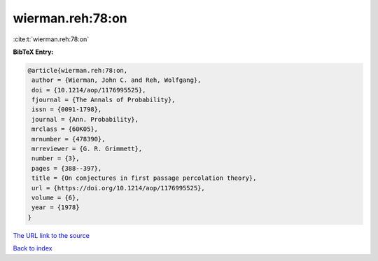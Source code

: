 wierman.reh:78:on
=================

:cite:t:`wierman.reh:78:on`

**BibTeX Entry:**

.. code-block:: bibtex

   @article{wierman.reh:78:on,
    author = {Wierman, John C. and Reh, Wolfgang},
    doi = {10.1214/aop/1176995525},
    fjournal = {The Annals of Probability},
    issn = {0091-1798},
    journal = {Ann. Probability},
    mrclass = {60K05},
    mrnumber = {478390},
    mrreviewer = {G. R. Grimmett},
    number = {3},
    pages = {388--397},
    title = {On conjectures in first passage percolation theory},
    url = {https://doi.org/10.1214/aop/1176995525},
    volume = {6},
    year = {1978}
   }

`The URL link to the source <ttps://doi.org/10.1214/aop/1176995525}>`__


`Back to index <../By-Cite-Keys.html>`__
